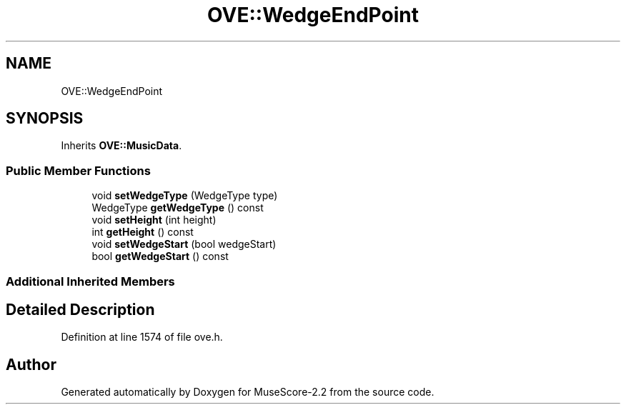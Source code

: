 .TH "OVE::WedgeEndPoint" 3 "Mon Jun 5 2017" "MuseScore-2.2" \" -*- nroff -*-
.ad l
.nh
.SH NAME
OVE::WedgeEndPoint
.SH SYNOPSIS
.br
.PP
.PP
Inherits \fBOVE::MusicData\fP\&.
.SS "Public Member Functions"

.in +1c
.ti -1c
.RI "void \fBsetWedgeType\fP (WedgeType type)"
.br
.ti -1c
.RI "WedgeType \fBgetWedgeType\fP () const"
.br
.ti -1c
.RI "void \fBsetHeight\fP (int height)"
.br
.ti -1c
.RI "int \fBgetHeight\fP () const"
.br
.ti -1c
.RI "void \fBsetWedgeStart\fP (bool wedgeStart)"
.br
.ti -1c
.RI "bool \fBgetWedgeStart\fP () const"
.br
.in -1c
.SS "Additional Inherited Members"
.SH "Detailed Description"
.PP 
Definition at line 1574 of file ove\&.h\&.

.SH "Author"
.PP 
Generated automatically by Doxygen for MuseScore-2\&.2 from the source code\&.
